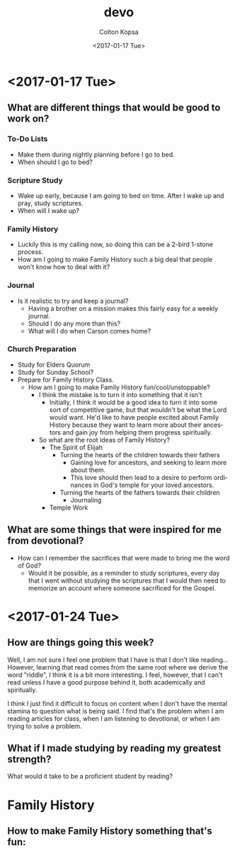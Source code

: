 #+OPTIONS: ':nil *:t -:t ::t <:t H:3 \n:nil ^:t arch:headline author:t
#+OPTIONS: broken-links:nil c:nil creator:nil d:(not "LOGBOOK") date:t e:t
#+OPTIONS: email:nil f:t inline:t num:t p:nil pri:nil prop:nil stat:t tags:t
#+OPTIONS: tasks:t tex:t timestamp:t title:t toc:t todo:t |:t
#+TITLE: devo
#+DATE: <2017-01-17 Tue>
#+AUTHOR: Colton Kopsa
#+EMAIL: coljamkop@gmail.com
#+LANGUAGE: en
#+SELECT_TAGS: export
#+EXCLUDE_TAGS: noexport
#+CREATOR: Emacs 25.1.1 (Org mode 9.0.3)
* <2017-01-17 Tue>
** What are different things that would be good to work on?
*** To-Do Lists
    - Make them during nightly planning before I go to bed.
    - When should I go to bed?
*** Scripture Study
    - Wake up early, because I am going to bed on time. After I wake up and
      pray, study scriptures.
    - When will I wake up?
*** Family History
    - Luckily this is my calling now, so doing this can be a 2-bird 1-stone
      process.
    - How am I going to make Family History such a big deal that people won't
      know how to deal with it?
*** Journal
    - Is it realistic to try and keep a journal?
      - Having a brother on a mission makes this fairly easy for a weekly
        journal.
      - Should I do any more than this?
      - What will I do when Carson comes home?
*** Church Preparation
    - Study for Elders Quorum
    - Study for Sunday School?
    - Prepare for Family History Class.
      - How am I going to make Family History fun/cool/unstoppable?
        - I think the mistake is to turn it into something that it isn't
          - Initially, I think it would be a good idea to turn it into some sort
            of competitive game, but that wouldn't be what the Lord would want.
            He'd like to have people excited about Family History because they
            want to learn more about their ancestors and gain joy from helping
            them progress spiritually.
        - So what are the root ideas of Family History?
          - The Spirit of Elijah
            - Turning the hearts of the children towards their fathers
              - Gaining love for ancestors, and seeking to learn more about
                them. 
              - This love should then lead to a desire to perform
                ordinances in God's temple for your loved ancestors.
            - Turning the hearts of the fathers towards their children
              - Journaling
          - Temple Work
** What are some things that were inspired for me from devotional?
   - How can I remember the sacrifices that were made to bring me the word of
     God?
     - Would it be possible, as a reminder to study scriptures, every day that I
       went without studying the scriptures that I would then need to memorize
       an account where someone sacrificed for the Gospel.
* <2017-01-24 Tue>
** How are things going this week?
   Well, I am not sure I feel one problem that I have is that I don't like
   reading... However, learning that read comes from the same root where we
   derive the word "riddle", I think it is a bit more interesting. I feel,
   however, that I can't read unless I have a good purpose behind it, both
   academically and spiritually.

   I think I just find it difficult to focus on content when I don't have the
   mental stamina to question what is being said. I find that's the problem when I
   am reading articles for class, when I am listening to devotional, or when I am
   trying to solve a problem.

** What if I made studying by reading my greatest strength?
   What would it take to be a proficient student by reading? 

* Family History
** How to make Family History something that's fun:
 
